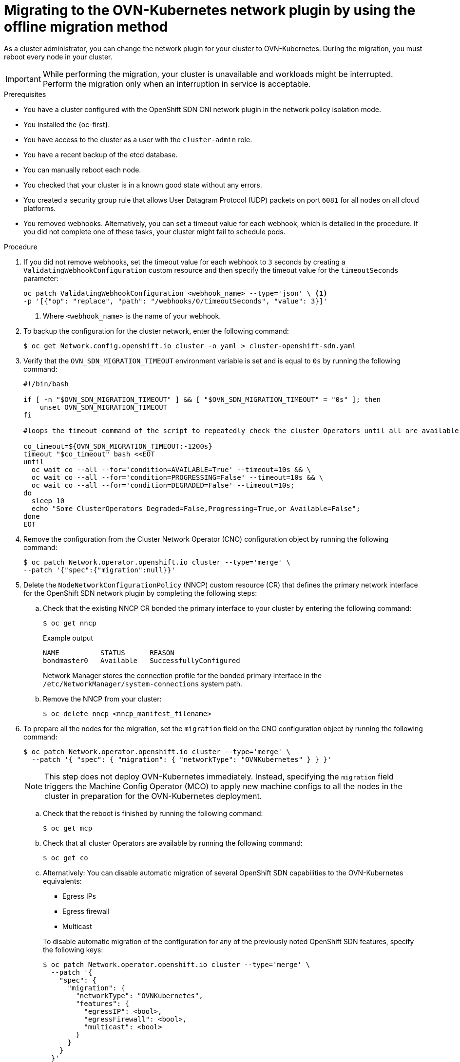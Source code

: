 // Module included in the following assemblies:
//
// * networking/ovn_kubernetes_network_provider/migrate-from-openshift-sdn.adoc
// * networking/openshift_sdn/rollback-to-ovn-kubernetes.adoc

:_mod-docs-content-type: PROCEDURE
[id="nw-ovn-kubernetes-migration_{context}"]
= Migrating to the OVN-Kubernetes network plugin by using the offline migration method

As a cluster administrator, you can change the network plugin for your cluster to OVN-Kubernetes. During the migration, you must reboot every node in your cluster.

[IMPORTANT]
====
While performing the migration, your cluster is unavailable and workloads might be interrupted. Perform the migration only when an interruption in service is acceptable.
====

.Prerequisites

* You have a cluster configured with the OpenShift SDN CNI network plugin in the network policy isolation mode.
* You installed the {oc-first}.
* You have access to the cluster as a user with the `cluster-admin` role.
* You have a recent backup of the etcd database.
* You can manually reboot each node.
* You checked that your cluster is in a known good state without any errors.
* You created a security group rule that allows User Datagram Protocol (UDP) packets on port `6081` for all nodes on all cloud platforms.
* You removed webhooks. Alternatively, you can set a timeout value for each webhook, which is detailed in the procedure. If you did not complete one of these tasks, your cluster might fail to schedule pods.

.Procedure

. If you did not remove webhooks, set the timeout value for each webhook to `3` seconds by creating a `ValidatingWebhookConfiguration` custom resource and then specify the timeout value for the `timeoutSeconds` parameter:
+
[source,terminal]
----
oc patch ValidatingWebhookConfiguration <webhook_name> --type='json' \ <1>
-p '[{"op": "replace", "path": "/webhooks/0/timeoutSeconds", "value": 3}]'
----
<1> Where `<webhook_name>` is the name of your webhook.

. To backup the configuration for the cluster network, enter the following command:
+
[source,terminal]
----
$ oc get Network.config.openshift.io cluster -o yaml > cluster-openshift-sdn.yaml
----

. Verify that the  `OVN_SDN_MIGRATION_TIMEOUT` environment variable is set and is equal to `0s` by running the following command:
+
[source,bash]
----
#!/bin/bash

if [ -n "$OVN_SDN_MIGRATION_TIMEOUT" ] && [ "$OVN_SDN_MIGRATION_TIMEOUT" = "0s" ]; then
    unset OVN_SDN_MIGRATION_TIMEOUT
fi

#loops the timeout command of the script to repeatedly check the cluster Operators until all are available.

co_timeout=${OVN_SDN_MIGRATION_TIMEOUT:-1200s}
timeout "$co_timeout" bash <<EOT
until
  oc wait co --all --for='condition=AVAILABLE=True' --timeout=10s && \
  oc wait co --all --for='condition=PROGRESSING=False' --timeout=10s && \
  oc wait co --all --for='condition=DEGRADED=False' --timeout=10s;
do
  sleep 10
  echo "Some ClusterOperators Degraded=False,Progressing=True,or Available=False";
done
EOT
----

. Remove the configuration from the Cluster Network Operator (CNO) configuration object by running the following command:
+
[source,terminal]
----
$ oc patch Network.operator.openshift.io cluster --type='merge' \
--patch '{"spec":{"migration":null}}'
----

. Delete the `NodeNetworkConfigurationPolicy` (NNCP) custom resource (CR) that defines the primary network interface for the OpenShift SDN network plugin by completing the following steps:
+
.. Check that the existing NNCP CR bonded the primary interface to your cluster by entering the following command:
+
[source,terminal]
----
$ oc get nncp
----
+
.Example output
[source,terminal]
----
NAME          STATUS      REASON
bondmaster0   Available   SuccessfullyConfigured
----
+
Network Manager stores the connection profile for the bonded primary interface in the `/etc/NetworkManager/system-connections` system path.
+
.. Remove the NNCP from your cluster:
+
[source,terminal]
----
$ oc delete nncp <nncp_manifest_filename>
----

. To prepare all the nodes for the migration, set the `migration` field on the CNO configuration object by running the following command:
+
[source,terminal]
----
$ oc patch Network.operator.openshift.io cluster --type='merge' \
  --patch '{ "spec": { "migration": { "networkType": "OVNKubernetes" } } }'
----
+
[NOTE]
====
This step does not deploy OVN-Kubernetes immediately. Instead, specifying the `migration` field triggers the Machine Config Operator (MCO) to apply new machine configs to all the nodes in the cluster in preparation for the OVN-Kubernetes deployment.
====

.. Check that the reboot is finished by running the following command:
+
[source,terminal]
----
$ oc get mcp
----

.. Check that all cluster Operators are available by running the following command:
+
[source,terminal]
----
$ oc get co
----

.. Alternatively: You can disable automatic migration of several OpenShift SDN capabilities to the OVN-Kubernetes equivalents:
+
--
* Egress IPs
* Egress firewall
* Multicast
--
+
To disable automatic migration of the configuration for any of the previously noted OpenShift SDN features, specify the following keys:
+
[source,terminal]
----
$ oc patch Network.operator.openshift.io cluster --type='merge' \
  --patch '{
    "spec": {
      "migration": {
        "networkType": "OVNKubernetes",
        "features": {
          "egressIP": <bool>,
          "egressFirewall": <bool>,
          "multicast": <bool>
        }
      }
    }
  }'
----
+
where:
+
--
`bool`: Specifies whether to enable migration of the feature. The default is `true`.
--

. Optional: You can customize the following settings for OVN-Kubernetes to meet your network infrastructure requirements:
+
--
* Maximum transmission unit (MTU). Consider the following before customizing the MTU for this optional step:
** If you use the default MTU, and you want to keep the default MTU during migration, this step can be ignored.
** If you used a custom MTU, and you want to keep the custom MTU during migration, you must declare the custom MTU value in this step.
** This step does not work if you want to change the MTU value during migration. Instead, you must first follow the instructions for "Changing the cluster MTU". You can then keep the custom MTU value by performing this procedure and declaring the custom MTU value in this step.
+
[NOTE]
====
OpenShift-SDN and OVN-Kubernetes have different overlay overhead. MTU values should be selected by following the guidelines found on the "MTU value selection" page.
====
* Geneve (Generic Network Virtualization Encapsulation) overlay network port
* OVN-Kubernetes IPv4 internal subnet
* The gateway mode and IP forwarding
** If your cluster uses static routes or routing policies in the host network, set the `routingViaHost` spec to `true` and the `ipForwarding` spec to `Global` in the `gatewayConfig` object.
--
+
To customize any of the previously noted settings, enter and customize the following command. If you do not need to change the default value, omit the key from the patch.
+
[source,terminal]
----
$ oc patch Network.operator.openshift.io cluster --type=merge \
--patch '{
  "spec": {
    "defaultNetwork": {
      "ovnKubernetesConfig": {
        "mtu": <mtu>,
        "genevePort": <port>,
        "v4InternalSubnet": "<ipv4_subnet>",
        "gatewayConfig": {
          "ipForwarding": "<ip_forwarding>",
          "routingViaHost": <gateway_mode>
        }}}}}'
----
+
where:
+
--
`mtu`::
The MTU for the Geneve overlay network. This value is normally configured automatically, but if the nodes in your cluster do not all use the same MTU, then you must set this explicitly to `100` less than the smallest node MTU value.
`port`::
The UDP port for the Geneve overlay network. If a value is not specified, the default is `6081`. The port cannot be the same as the VXLAN port that is used by OpenShift SDN. The default value for the VXLAN port is `4789`.
`ipv4_subnet`::
An IPv4 address range for internal use by OVN-Kubernetes. You must ensure that the IP address range does not overlap with any other subnet used by your {product-title} installation. The IP address range must be larger than the maximum number of nodes that can be added to the cluster. The default value is `100.64.0.0/16`.
`routingViaHost`::
A value of `true` sets local gateway mode and a value of `false` sets shared gateway mode. The default value is `false`. In local gateway mode, traffic is routed through the host network stack. In shared gateway mode, traffic is not routed through the host network stack.
`ipForwarding:`:: Set IP forwarding to `Global` alongside the local gateway mode if you need the host network of the node to act as a router for traffic not related to OVN-Kubernetes.
--
+
.Example `oc patch` command to update `mtu` field
[source,terminal]
----
$ oc patch Network.operator.openshift.io cluster --type=merge \
  --patch '{
    "spec":{
      "defaultNetwork":{
        "ovnKubernetesConfig":{
          "mtu":1200
    }}}}'
----
+
.Example `oc patch` command to update the `gatewayConfig` object
[source,terminal]
----
$ oc patch Network.operator.openshift.io cluster --type=merge \
  --patch '{
    "spec":{
      "defaultNetwork":{
        "ovnKubernetesConfig":{
          "gatewayConfig": {
            "ipForwarding": "Global",
            "routingViaHost": true
    }}}}}'
----

. As the MCO updates machines in each machine config pool, it reboots each node one by one. You must wait until all the nodes are updated. Check the machine config pool status by entering the following command:
+
[source,terminal]
----
$ oc get mcp
----
+
A successfully updated node has the following status: `UPDATED=true`, `UPDATING=false`, `DEGRADED=false`.
+
[NOTE]
====
By default, the MCO updates one machine per pool at a time, causing the total time the migration takes to increase with the size of the cluster.
====

. Confirm the status of the new machine configuration on the hosts:

.. To list the machine configuration state and the name of the applied machine configuration, enter the following command:
+
[source,terminal]
----
$ oc describe node | egrep "hostname|machineconfig"
----
+
.Example output
[source,terminal]
----
kubernetes.io/hostname=master-0
machineconfiguration.openshift.io/currentConfig: rendered-master-c53e221d9d24e1c8bb6ee89dd3d8ad7b
machineconfiguration.openshift.io/desiredConfig: rendered-master-c53e221d9d24e1c8bb6ee89dd3d8ad7b
machineconfiguration.openshift.io/reason:
machineconfiguration.openshift.io/state: Done
----
+
Verify that the following statements are true:
+
--
 * The value of `machineconfiguration.openshift.io/state` field is `Done`.
 * The value of the `machineconfiguration.openshift.io/currentConfig` field is equal to the value of the `machineconfiguration.openshift.io/desiredConfig` field.
--

.. To confirm that the machine config is correct, enter the following command:
+
[source,terminal]
----
$ oc get machineconfig <config_name> -o yaml | grep ExecStart
----
+
where `<config_name>` is the name of the machine config from the `machineconfiguration.openshift.io/currentConfig` field.
+
The machine config can include the following update to the systemd configuration:
+
[source,plain]
----
ExecStart=/usr/local/bin/configure-ovs.sh OVNKubernetes
----

.. If a node is stuck in the `NotReady` state, investigate the machine config daemon pod logs and resolve any errors.

... To list the pods, enter the following command:
+
[source,terminal]
----
$ oc get pod -n openshift-machine-config-operator
----
+
.Example output
[source,terminal]
----
NAME                                         READY   STATUS    RESTARTS   AGE
machine-config-controller-75f756f89d-sjp8b   1/1     Running   0          37m
machine-config-daemon-5cf4b                  2/2     Running   0          43h
machine-config-daemon-7wzcd                  2/2     Running   0          43h
machine-config-daemon-fc946                  2/2     Running   0          43h
machine-config-daemon-g2v28                  2/2     Running   0          43h
machine-config-daemon-gcl4f                  2/2     Running   0          43h
machine-config-daemon-l5tnv                  2/2     Running   0          43h
machine-config-operator-79d9c55d5-hth92      1/1     Running   0          37m
machine-config-server-bsc8h                  1/1     Running   0          43h
machine-config-server-hklrm                  1/1     Running   0          43h
machine-config-server-k9rtx                  1/1     Running   0          43h
----
+
The names for the config daemon pods are in the following format: `machine-config-daemon-<seq>`. The `<seq>` value is a random five character alphanumeric sequence.

... Display the pod log for the first machine config daemon pod shown in the previous output by enter the following command:
+
[source,terminal]
----
$ oc logs <pod> -n openshift-machine-config-operator
----
+
where `pod` is the name of a machine config daemon pod.

... Resolve any errors in the logs shown by the output from the previous command.

. To start the migration, configure the OVN-Kubernetes network plugin by using one of the following commands:

** To specify the network provider without changing the cluster network IP address block, enter the following command:
+
[source,terminal]
----
$ oc patch Network.config.openshift.io cluster \
  --type='merge' --patch '{ "spec": { "networkType": "OVNKubernetes" } }'
----

** To specify a different cluster network IP address block, enter the following command:
+
[source,terminal]
----
$ oc patch Network.config.openshift.io cluster \
  --type='merge' --patch '{
    "spec": {
      "clusterNetwork": [
        {
          "cidr": "<cidr>",
          "hostPrefix": <prefix>
        }
      ],
      "networkType": "OVNKubernetes"
    }
  }'
----
+
where `cidr` is a CIDR block and `prefix` is the slice of the CIDR block apportioned to each node in your cluster. You cannot use any CIDR block that overlaps with the `100.64.0.0/16` CIDR block because the OVN-Kubernetes network provider uses this block internally.
+
[IMPORTANT]
====
You cannot change the service network address block during the migration.
====

. Verify that the Multus daemon set rollout is complete before continuing with subsequent steps:
+
[source,terminal]
----
$ oc -n openshift-multus rollout status daemonset/multus
----
+
The name of the Multus pods is in the form of `multus-<xxxxx>` where `<xxxxx>` is a random sequence of letters. It might take several moments for the pods to restart.
+
.Example output
[source,text]
----
Waiting for daemon set "multus" rollout to finish: 1 out of 6 new pods have been updated...
...
Waiting for daemon set "multus" rollout to finish: 5 of 6 updated pods are available...
daemon set "multus" successfully rolled out
----

. To complete changing the network plugin, reboot each node in your cluster. You can reboot the nodes in your cluster with either of the following approaches:

+
[IMPORTANT]
====
The following scripts reboot all of the nodes in the cluster at the same time. This can cause your cluster to be unstable. Another option is to reboot your nodes manually one at a time. Rebooting nodes one-by-one causes considerable downtime in a cluster with many nodes.

Cluster Operators will not work correctly before you reboot the nodes.
====

** With the `oc rsh` command, you can use a bash script similar to the following:
+
[source,bash]
----
#!/bin/bash
readarray -t POD_NODES <<< "$(oc get pod -n openshift-machine-config-operator -o wide| grep daemon|awk '{print $1" "$7}')"

for i in "${POD_NODES[@]}"
do
  read -r POD NODE <<< "$i"
  until oc rsh -n openshift-machine-config-operator "$POD" chroot /rootfs shutdown -r +1
    do
      echo "cannot reboot node $NODE, retry" && sleep 3
    done
done
----

** With the `ssh` command, you can use a bash script similar to the following. The script assumes that you have configured sudo to not prompt for a password.
+
[source,bash]
----
#!/bin/bash

for ip in $(oc get nodes  -o jsonpath='{.items[*].status.addresses[?(@.type=="InternalIP")].address}')
do
   echo "reboot node $ip"
   ssh -o StrictHostKeyChecking=no core@$ip sudo shutdown -r -t 3
done
----

. Confirm that the migration succeeded:

.. To confirm that the network plugin is OVN-Kubernetes, enter the following command.  The value of `status.networkType` must be `OVNKubernetes`.
+
[source,terminal]
----
$ oc get network.config/cluster -o jsonpath='{.status.networkType}{"\n"}'
----

.. To confirm that the cluster nodes are in the `Ready` state, enter the following command:
+
[source,terminal]
----
$ oc get nodes
----

.. To confirm that your pods are not in an error state, enter the following command:
+
[source,terminal]
----
$ oc get pods --all-namespaces -o wide --sort-by='{.spec.nodeName}'
----
+
If pods on a node are in an error state, reboot that node.

.. To confirm that all of the cluster Operators are not in an abnormal state, enter the following command:
+
[source,terminal]
----
$ oc get co
----
+
The status of every cluster Operator must be the following: `AVAILABLE="True"`, `PROGRESSING="False"`, `DEGRADED="False"`. If a cluster Operator is not available or degraded, check the logs for the cluster Operator for more information.

. Complete the following steps only if the migration succeeds and your cluster is in a good state:
+
.. To remove the migration configuration from the CNO configuration object, enter the following command:
+
[source,terminal]
----
$ oc patch Network.operator.openshift.io cluster --type='merge' \
  --patch '{ "spec": { "migration": null } }'
----
+
.. To remove custom configuration for the OpenShift SDN network provider, enter the following command:
+
[source,terminal]
----
$ oc patch Network.operator.openshift.io cluster --type='merge' \
  --patch '{ "spec": { "defaultNetwork": { "openshiftSDNConfig": null } } }'
----
+
.. To remove the OpenShift SDN network provider namespace, enter the following command:
+
[source,terminal]
----
$ oc delete namespace openshift-sdn
----
+
.. After a successful migration operation, remove the `network.openshift.io/network-type-migration-` annotation from the `network.config` custom resource by entering the following command:
+
[source,terminal]
----
$ oc annotate network.config cluster network.openshift.io/network-type-migration-
----

.Next steps

* Optional: After cluster migration, you can convert your IPv4 single-stack cluster to a dual-network cluster network that supports IPv4 and IPv6 address families. For more information, see "Converting to IPv4/IPv6 dual-stack networking".
